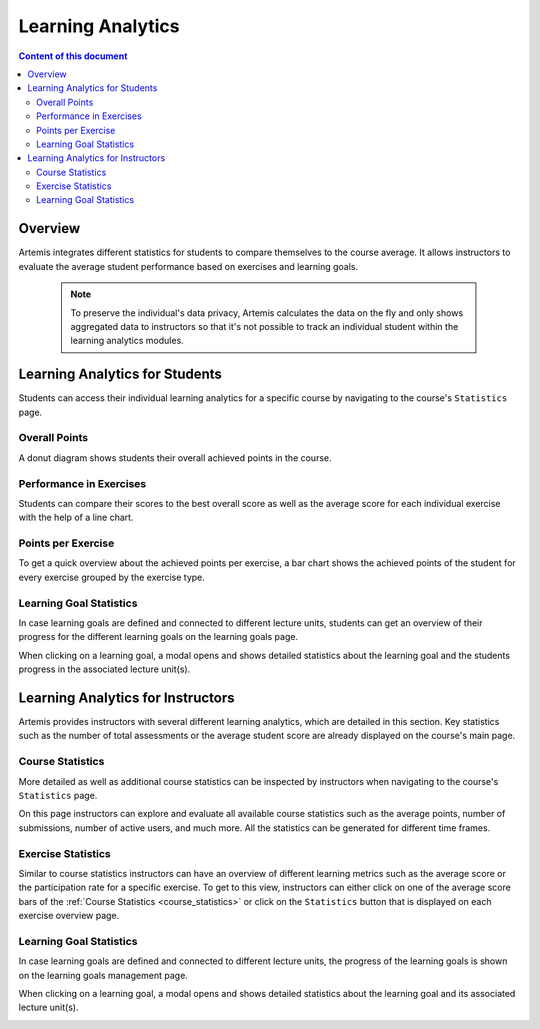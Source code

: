 .. _learning-analytics:

Learning Analytics
=====

.. contents:: Content of this document
    :local:
    :depth: 2

Overview
--------
Artemis integrates different statistics for students to compare themselves to the course average.
It allows instructors to evaluate the average student performance based on exercises and learning goals.
  .. note::
    To preserve the individual's data privacy, Artemis calculates the data on the fly and only shows aggregated data to instructors so that it's not possible to track an individual student within the learning analytics modules.

Learning Analytics for Students
------------------
Students can access their individual learning analytics for a specific course by navigating to the course's ``Statistics`` page.

|students-statistics|

Overall Points
^^^^^^^^^^^^^^
A donut diagram shows students their overall achieved points in the course.

|students-overall-points|

Performance in Exercises
^^^^^^^^^^^^^^^^^^^^^^^^
Students can compare their scores to the best overall score as well as the average score for each individual exercise with the help of a line chart.

|students-performance-in-exercises|

Points per Exercise
^^^^^^^^^^^^^^^^^^^
To get a quick overview about the achieved points per exercise, a bar chart shows the achieved points of the student for every exercise grouped by the exercise type.

|students-points-per-exercise|

Learning Goal Statistics
^^^^^^^^^^^^^^^^^^^^^^^^
In case learning goals are defined and connected to different lecture units, students can get an overview of their progress for the different learning goals on the learning goals page.

|students-learning-goals-statistics|

When clicking on a learning goal, a modal opens and shows detailed statistics about the learning goal and the students progress in the associated lecture unit(s).

|students-learning-goals-statistics-detail|

Learning Analytics for Instructors
------------------
Artemis provides instructors with several different learning analytics, which are detailed in this section.
Key statistics such as the number of total assessments or the average student score are already displayed on the course's main page.

|instructors-basic-statistics|

.. _course_statistics:

Course Statistics
^^^^^^^^^^^^^^^^^
More detailed as well as additional course statistics can be inspected by instructors when navigating to the course's ``Statistics`` page.

|instructors-course-statistics-button|

On this page instructors can explore and evaluate all available course statistics such as the average points, number of submissions, number of active users, and much more.
All the statistics can be generated for different time frames.

|instructors-course-statistics|

Exercise Statistics
^^^^^^^^^^^^^^^^^^^
Similar to course statistics instructors can have an overview of different learning metrics such as the average score or the participation rate for a specific exercise.
To get to this view, instructors can either click on one of the average score bars of the :ref:`Course Statistics <course_statistics>` or click on the ``Statistics`` button that is displayed on each exercise overview page.

|instructors-exercise-statistics|

Learning Goal Statistics
^^^^^^^^^^^^^^^^^^^^^^^^
In case learning goals are defined and connected to different lecture units, the progress of the learning goals is shown on the learning goals management page.

|instructors-learning-goals-statistics|

When clicking on a learning goal, a modal opens and shows detailed statistics about the learning goal and its associated lecture unit(s).

|instructors-learning-goals-statistics-detail|


.. |students-statistics| image:: learning-analytics/students-statistics.png
    :width: 1000
.. |students-overall-points| image:: learning-analytics/students-overall-points.png
    :width: 1000
.. |students-performance-in-exercises| image:: learning-analytics/students-performance-in-exercises.png
    :width: 1000
.. |students-points-per-exercise| image:: learning-analytics/students-points-per-exercise.png
    :width: 1000
.. |students-learning-goals-statistics| image:: learning-analytics/students-learning-goals-statistics.png
    :width: 1000
.. |students-learning-goals-statistics-detail| image:: learning-analytics/students-learning-goals-statistics-detail.png
    :width: 600
.. |instructors-basic-statistics| image:: learning-analytics/instructors-basic-statistics.png
    :width: 1000
.. |instructors-course-statistics-button| image:: learning-analytics/instructors-course-statistics-button.png
    :width: 1000
.. |instructors-course-statistics| image:: learning-analytics/instructors-course-statistics.png
    :width: 1000
.. |instructors-exercise-statistics| image:: learning-analytics/instructors-exercise-statistics.png
    :width: 1000
.. |instructors-learning-goals-statistics| image:: learning-analytics/instructors-learning-goals-statistics.png
    :width: 1000
.. |instructors-learning-goals-statistics-detail| image:: learning-analytics/instructors-learning-goals-statistics-detail.png
    :width: 600
